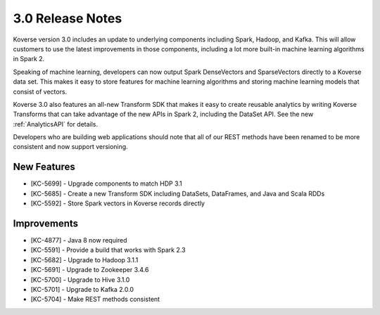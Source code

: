 .. _Version30ReleaseNotes:

3.0 Release Notes
==================

Koverse version 3.0 includes an update to underlying components including Spark, Hadoop, and Kafka.
This will allow customers to use the latest improvements in those components, including a lot more built-in machine learning algorithms in Spark 2.

Speaking of machine learning, developers can now output Spark DenseVectors and SparseVectors directly to a Koverse data set.
This makes it easy to store features for machine learning algorithms and storing machine learning models that consist of vectors.

Koverse 3.0 also features an all-new Transform SDK that makes it easy to create reusable analytics by writing Koverse Transforms that can take advantage of the new APIs in Spark 2, including the DataSet API.
See the new :ref:`AnalyticsAPI` for details.

Developers who are building web applications should note that all of our REST methods have been renamed to be more consistent and now support versioning.


New Features
------------

- [KC-5699] - Upgrade components to match HDP 3.1
- [KC-5685] - Create a new Transform SDK including DataSets, DataFrames, and Java and Scala RDDs
- [KC-5592] - Store Spark vectors in Koverse records directly

Improvements
------------

- [KC-4877] - Java 8 now required
- [KC-5591] - Provide a build that works with Spark 2.3
- [KC-5682] - Upgrade to Hadoop 3.1.1
- [KC-5691] - Upgrade to Zookeeper 3.4.6
- [KC-5700] - Upgrade to Hive 3.1.0
- [KC-5701] - Upgrade to Kafka 2.0.0
- [KC-5704] - Make REST methods consistent
